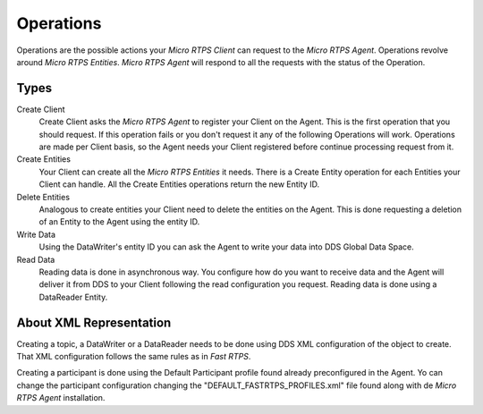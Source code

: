 .. _operations_label:

Operations
==========

Operations are the possible actions your *Micro RTPS Client* can request to the *Micro RTPS Agent*. Operations revolve around *Micro RTPS Entities*. *Micro RTPS Agent* will respond to all the requests with the status of the Operation.

Types
-----
Create Client
    Create Client asks the *Micro RTPS Agent* to register your Client on the Agent. This is the first operation that you should request. If this operation fails or you don't request it any of the following Operations will work. Operations are made per Client basis, so the Agent needs your Client registered before continue processing request from it.
Create Entities
    Your Client can create all the *Micro RTPS Entities* it needs. There is a Create Entity operation for each Entities your Client can handle. All the Create Entities operations return the new Entity ID.
Delete Entities
    Analogous to create entities your Client need to delete the entities on the Agent. This is done requesting a deletion of an Entity to the Agent using the entity ID.
Write Data
    Using the DataWriter's entity ID you can ask the Agent to write your data into DDS Global Data Space.
Read Data
    Reading data is done in asynchronous way. You configure how do you want to receive data and the Agent will deliver it from DDS to your Client following the read configuration you request. Reading data is done using a DataReader Entity.


About XML Representation
------------------------

Creating a topic, a DataWriter or a DataReader needs to be done using DDS XML configuration of the object to create. That XML configuration follows the same rules as in *Fast RTPS*.

Creating a participant is done using the Default Participant profile found already preconfigured in the Agent. Yo can change the participant configuration changing the "DEFAULT_FASTRTPS_PROFILES.xml" file found along with de *Micro RTPS Agent* installation.
